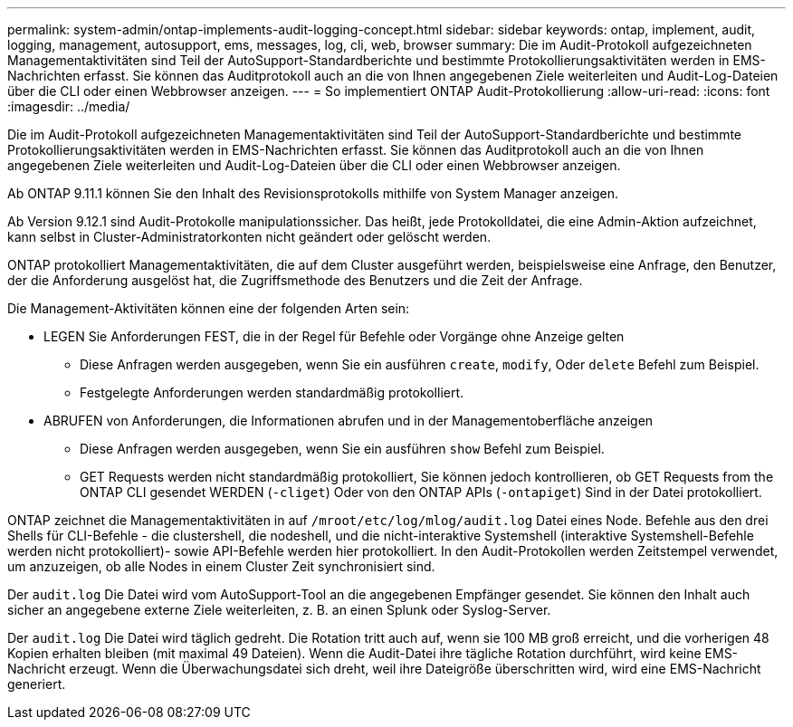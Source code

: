 ---
permalink: system-admin/ontap-implements-audit-logging-concept.html 
sidebar: sidebar 
keywords: ontap, implement, audit, logging, management, autosupport, ems, messages, log, cli, web, browser 
summary: Die im Audit-Protokoll aufgezeichneten Managementaktivitäten sind Teil der AutoSupport-Standardberichte und bestimmte Protokollierungsaktivitäten werden in EMS-Nachrichten erfasst. Sie können das Auditprotokoll auch an die von Ihnen angegebenen Ziele weiterleiten und Audit-Log-Dateien über die CLI oder einen Webbrowser anzeigen. 
---
= So implementiert ONTAP Audit-Protokollierung
:allow-uri-read: 
:icons: font
:imagesdir: ../media/


[role="lead"]
Die im Audit-Protokoll aufgezeichneten Managementaktivitäten sind Teil der AutoSupport-Standardberichte und bestimmte Protokollierungsaktivitäten werden in EMS-Nachrichten erfasst. Sie können das Auditprotokoll auch an die von Ihnen angegebenen Ziele weiterleiten und Audit-Log-Dateien über die CLI oder einen Webbrowser anzeigen.

Ab ONTAP 9.11.1 können Sie den Inhalt des Revisionsprotokolls mithilfe von System Manager anzeigen.

Ab Version 9.12.1 sind Audit-Protokolle manipulationssicher. Das heißt, jede Protokolldatei, die eine Admin-Aktion aufzeichnet, kann selbst in Cluster-Administratorkonten nicht geändert oder gelöscht werden.

ONTAP protokolliert Managementaktivitäten, die auf dem Cluster ausgeführt werden, beispielsweise eine Anfrage, den Benutzer, der die Anforderung ausgelöst hat, die Zugriffsmethode des Benutzers und die Zeit der Anfrage.

Die Management-Aktivitäten können eine der folgenden Arten sein:

* LEGEN Sie Anforderungen FEST, die in der Regel für Befehle oder Vorgänge ohne Anzeige gelten
+
** Diese Anfragen werden ausgegeben, wenn Sie ein ausführen `create`, `modify`, Oder `delete` Befehl zum Beispiel.
** Festgelegte Anforderungen werden standardmäßig protokolliert.


* ABRUFEN von Anforderungen, die Informationen abrufen und in der Managementoberfläche anzeigen
+
** Diese Anfragen werden ausgegeben, wenn Sie ein ausführen `show` Befehl zum Beispiel.
** GET Requests werden nicht standardmäßig protokolliert, Sie können jedoch kontrollieren, ob GET Requests from the ONTAP CLI gesendet WERDEN (`-cliget`) Oder von den ONTAP APIs (`-ontapiget`) Sind in der Datei protokolliert.




ONTAP zeichnet die Managementaktivitäten in auf `/mroot/etc/log/mlog/audit.log` Datei eines Node. Befehle aus den drei Shells für CLI-Befehle - die clustershell, die nodeshell, und die nicht-interaktive Systemshell (interaktive Systemshell-Befehle werden nicht protokolliert)- sowie API-Befehle werden hier protokolliert. In den Audit-Protokollen werden Zeitstempel verwendet, um anzuzeigen, ob alle Nodes in einem Cluster Zeit synchronisiert sind.

Der `audit.log` Die Datei wird vom AutoSupport-Tool an die angegebenen Empfänger gesendet. Sie können den Inhalt auch sicher an angegebene externe Ziele weiterleiten, z. B. an einen Splunk oder Syslog-Server.

Der `audit.log` Die Datei wird täglich gedreht. Die Rotation tritt auch auf, wenn sie 100 MB groß erreicht, und die vorherigen 48 Kopien erhalten bleiben (mit maximal 49 Dateien). Wenn die Audit-Datei ihre tägliche Rotation durchführt, wird keine EMS-Nachricht erzeugt. Wenn die Überwachungsdatei sich dreht, weil ihre Dateigröße überschritten wird, wird eine EMS-Nachricht generiert.
